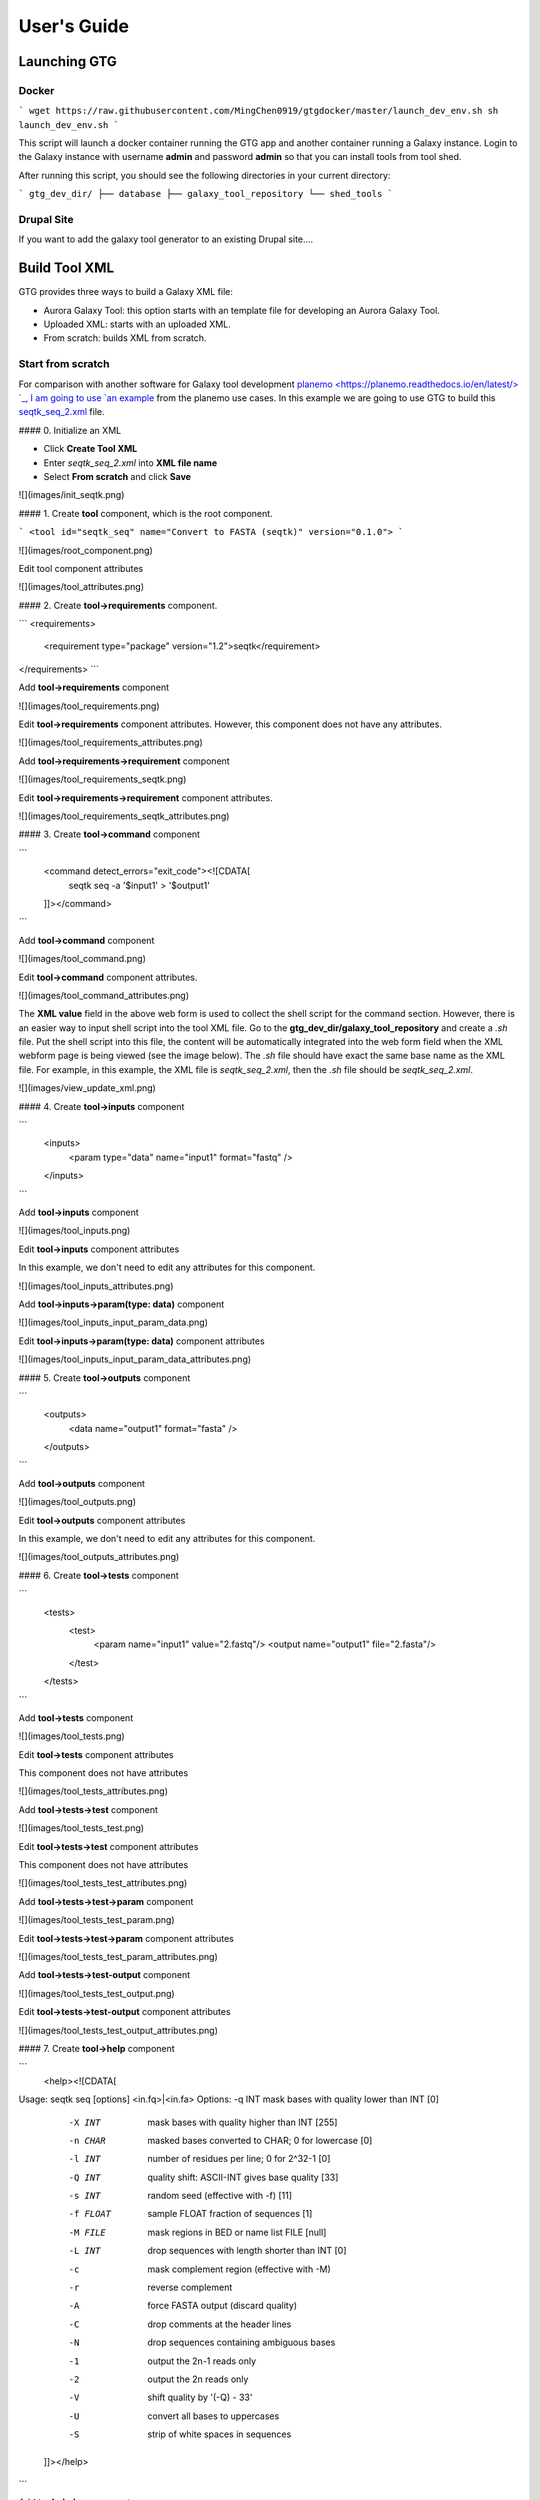 User's Guide
============


Launching GTG
--------------

Docker
~~~~~~

```
wget https://raw.githubusercontent.com/MingChen0919/gtgdocker/master/launch_dev_env.sh
sh launch_dev_env.sh
```

This script will launch a docker container running the GTG app and another container running
a Galaxy instance. Login to the Galaxy instance with username **admin** and password **admin**
so that you can install tools from tool shed.

After running this script, you should see the following directories in your current directory:

```
gtg_dev_dir/
├── database
├── galaxy_tool_repository
└── shed_tools
```

Drupal Site
~~~~~~~~~~~~

If you want to add the galaxy tool generator to an existing Drupal site....



Build Tool XML
---------------


GTG provides three ways to build a Galaxy XML file:

* Aurora Galaxy Tool: this option starts with an template file for developing an Aurora Galaxy Tool.
* Uploaded XML: starts with an uploaded XML.
* From scratch: builds XML from scratch.


.. image:: /_static/images/create-tool-xml.png


Start from scratch
~~~~~~~~~~~~~~~~~~~~~~~~

For comparison with another software for Galaxy tool development `planemo <https://planemo.readthedocs.io/en/latest/> `_, I am going to use `an example <https://planemo.readthedocs.io/en/latest/writing_standalone.html>`_ from the planemo use cases. In this example we are going to use GTG to build this `seqtk_seq_2.xml <https://raw.githubusercontent.com/MingChen0919/gtgdocker/master/seqtk_seq_2.xml>`_ file.


#### 0. Initialize an XML

* Click **Create Tool XML**
* Enter `seqtk_seq_2.xml` into **XML file name**
* Select **From scratch** and click **Save**

![](images/init_seqtk.png)


#### 1. Create **tool** component, which is the root component.

```
<tool id="seqtk_seq" name="Convert to FASTA (seqtk)" version="0.1.0">
```

![](images/root_component.png)

Edit tool component attributes

![](images/tool_attributes.png)


#### 2. Create **tool->requirements** component.

```
<requirements>
        <requirement type="package" version="1.2">seqtk</requirement>
</requirements>
```

Add **tool->requirements** component

![](images/tool_requirements.png)

Edit **tool->requirements** component attributes. However, this component does not have any attributes.

![](images/tool_requirements_attributes.png)

Add **tool->requirements->requirement** component

![](images/tool_requirements_seqtk.png)

Edit **tool->requirements->requirement** component attributes.

![](images/tool_requirements_seqtk_attributes.png)

#### 3. Create **tool->command** component

```
    <command detect_errors="exit_code"><![CDATA[
        seqtk seq -a '$input1' > '$output1'
    ]]></command>
```

Add **tool->command** component

![](images/tool_command.png)

Edit **tool->command** component attributes.

![](images/tool_command_attributes.png)

The **XML value** field in the above web form is used to collect the shell script for the command section. However,
there is an easier way to input shell script into the tool XML file. Go to the **gtg_dev_dir/galaxy_tool_repository** and create
a `.sh` file. Put the shell script into this file, the content will be automatically integrated into the web form field when the XML webform page is being viewed (see the image below). The `.sh` file should have exact the same base name as the XML file. For example, in this example, the XML file is `seqtk_seq_2.xml`, then the `.sh` file should be `seqtk_seq_2.xml`.

![](images/view_update_xml.png)

#### 4. Create **tool->inputs** component

```
    <inputs>
        <param type="data" name="input1" format="fastq" />
    </inputs>
```

Add **tool->inputs** component

![](images/tool_inputs.png)

Edit **tool->inputs** component attributes

In this example, we don't need to edit any attributes for this component.

![](images/tool_inputs_attributes.png)

Add **tool->inputs->param(type: data)** component

![](images/tool_inputs_input_param_data.png)

Edit **tool->inputs->param(type: data)** component attributes

![](images/tool_inputs_input_param_data_attributes.png)

#### 5. Create **tool->outputs** component

```
    <outputs>
        <data name="output1" format="fasta" />
    </outputs>
```

Add **tool->outputs** component

![](images/tool_outputs.png)

Edit **tool->outputs** component attributes

In this example, we don't need to edit any attributes for this component.

![](images/tool_outputs_attributes.png)

#### 6. Create **tool->tests** component

```
    <tests>
        <test>
            <param name="input1" value="2.fastq"/>
            <output name="output1" file="2.fasta"/>
        </test>
    </tests>
```

Add **tool->tests** component

![](images/tool_tests.png)

Edit **tool->tests** component attributes

This component does not have attributes

![](images/tool_tests_attributes.png)

Add **tool->tests->test** component

![](images/tool_tests_test.png)

Edit **tool->tests->test** component attributes

This component does not have attributes

![](images/tool_tests_test_attributes.png)

Add **tool->tests->test->param** component

![](images/tool_tests_test_param.png)

Edit **tool->tests->test->param** component attributes

![](images/tool_tests_test_param_attributes.png)

Add **tool->tests->test-output** component

![](images/tool_tests_test_output.png)

Edit **tool->tests->test-output** component attributes

![](images/tool_tests_test_output_attributes.png)


#### 7. Create **tool->help** component

```
    <help><![CDATA[

Usage:   seqtk seq [options] <in.fq>|<in.fa>
Options: -q INT    mask bases with quality lower than INT [0]
         -X INT    mask bases with quality higher than INT [255]
         -n CHAR   masked bases converted to CHAR; 0 for lowercase [0]
         -l INT    number of residues per line; 0 for 2^32-1 [0]
         -Q INT    quality shift: ASCII-INT gives base quality [33]
         -s INT    random seed (effective with -f) [11]
         -f FLOAT  sample FLOAT fraction of sequences [1]
         -M FILE   mask regions in BED or name list FILE [null]
         -L INT    drop sequences with length shorter than INT [0]
         -c        mask complement region (effective with -M)
         -r        reverse complement
         -A        force FASTA output (discard quality)
         -C        drop comments at the header lines
         -N        drop sequences containing ambiguous bases
         -1        output the 2n-1 reads only
         -2        output the 2n reads only
         -V        shift quality by '(-Q) - 33'
         -U        convert all bases to uppercases
         -S        strip of white spaces in sequences
    ]]></help>
```

Add **tool->help** component

![](images/tool_help.png)

Edit **tool->help** component attributes

![](images/tool_help_attributes.png)


#### 8. Create **tool->citations** component

```
<citations>
        <citation type="bibtex">
@misc{githubseqtk,
  author = {LastTODO, FirstTODO},
  year = {TODO},
  title = {seqtk},
  publisher = {GitHub},
  journal = {GitHub repository},
  url = {https://github.com/lh3/seqtk},
}</citation>
    </citations>
```

Add **tool->citations** component

![](images/tool_citations.png)

Edit **tool->citations** component attributes

This component does not have attributes

![](images/tool_citations_attributes.png)

Add **tool->citations->citation** component

![](images/tool_citations_citation.png)

Edit **tool->citations->citation** component attributes

![](images/tool_citations_citation_attributes.png)


#### 9. View the complete XML file

Now you have created all the components for building the [seqtk_seq_2.xml](https://raw.githubusercontent.com/MingChen0919/gtgdocker/master/seqtk_seq_2.xml) file, you can view the XML page to see how it look like on GTG. Of course, you can view the XML page
any time you want. It doesn't have to be after you have added all the components.

![](images/complete_components.png)

Below is the XML page.

![](images/xml_page_view.png)


### Build tool repository

You have just created the `seqtk_seq_2.xml` file in GTG. However, this file is not in the `gtg_dev_dir/galaxy_tool_repository` directory yet.
We need to the XML file into it, and any other non-XML files if there is any.

Click the **Build Tool Repository** tab and select any XML files that you want to add to the `gtg_dev_dir/galaxy_tool_repository` directory. And then click the `Update XMLs in galaxy_tool_directory folder`. **This is also the button that you use to add an updated XML to the directory**.

![](images/build_tool_repository.png)

You should be able to see the `seqtk_seq_2.xml` file in the `gtg_dev_dir` directory.

![](images/gtg_dev_dir.png)


### Add non-XML files

If this tool requires any other non-XML files (for example, test files, scripts, etc.), you can add them directory to the `gtg_dev_dir/galaxy_tool_repository` directory.


### Publish tool to Test ToolShed

Once we have the XML file(s) and all other non-XML files in the `gtg_dev_dir/galaxy_tool_repository`, we can publish the tool to Test ToolShed or ToolShed with GTG.

First, we need to add the API key.

![](images/api_key.png)

Then we can publish the tool through the interface below.

![](images/publish_tool.png)

### Install and test Tool in Galaxy

The next step would be to install and test the tool in the connected Galaxy instance. If the tool needs more work, you can use GTG to update the XML file.

The following interface is used to link the tool in GTG with the same tool installed in Galaxy so that the update will be automatically synced to Galaxy for testing.

![](images/sync_tool.png)

Everytime you update XML file in Galaxy, you will need to restart Galaxy to integrate the updates. Below is the command to restart Galaxy.

```
docker exec -it gtg_galaxy sh -c 'supervisorctl restart galaxy:'
```

You expect to see the following stdout.

```
galaxy:galaxy_nodejs_proxy: stopped
galaxy:handler0: stopped
galaxy:handler1: stopped
galaxy:galaxy_web: stopped
galaxy:galaxy_nodejs_proxy: started
galaxy:galaxy_web: started
galaxy:handler0: started
galaxy:handler1: started
```

# More examples

* [findSSRs tool](https://github.com/MingChen0919/gtgdocker/blob/master/example_tools/findSRRs/findSRRs.md): an example for developing [Aurora Galaxy Tools](https://github.com/statonlab/aurora-galaxy-tools).
